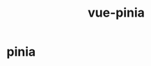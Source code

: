 :PROPERTIES:
:ID:       CAC8C2DE-67C8-408E-A17B-4E30E69D1566
:END:
#+title: vue-pinia
#+created: [2022-11-20 Sun 22:51]
#+filetags: :vue:
#+startup: overview hideblocks

* pinia
